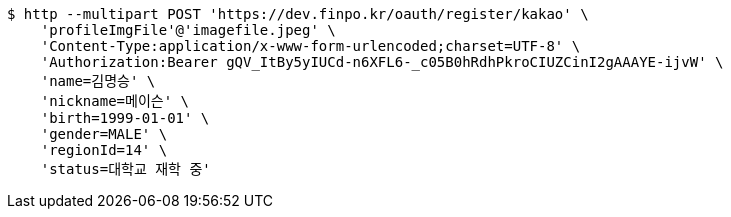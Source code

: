 [source,bash]
----
$ http --multipart POST 'https://dev.finpo.kr/oauth/register/kakao' \
    'profileImgFile'@'imagefile.jpeg' \
    'Content-Type:application/x-www-form-urlencoded;charset=UTF-8' \
    'Authorization:Bearer gQV_ItBy5yIUCd-n6XFL6-_c05B0hRdhPkroCIUZCinI2gAAAYE-ijvW' \
    'name=김명승' \
    'nickname=메이슨' \
    'birth=1999-01-01' \
    'gender=MALE' \
    'regionId=14' \
    'status=대학교 재학 중'
----